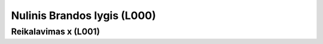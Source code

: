 .. default-role:: literal
.. _level0:

Nulinis Brandos lygis (L000)
============================

.. level001:

Reikalavimas x (L001)
---------------------
